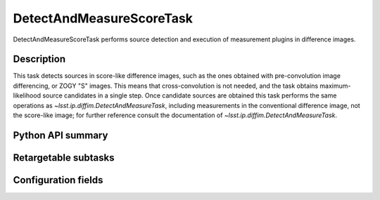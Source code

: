 .. lsst-task-topic:: lsst.ip.diffim.DetectAndMeasureScoreTask

#########################
DetectAndMeasureScoreTask
#########################

DetectAndMeasureScoreTask performs source detection and execution of measurement plugins in difference images.

.. _lsst.ip.diffim.DetectAndMeasureScoreTask-description:

Description
===========

This task detects sources in score-like difference images, such as the ones obtained with pre-convolution image differencing, or ZOGY "S" images.
This means that cross-convolution is not needed, and the task obtains maximum-likelihood source candidates in a single step. 
Once candidate sources are obtained this task performs the same operations as `~lsst.ip.diffim.DetectAndMeasureTask`, including measurements in the conventional difference image, not the score-like image; for further reference consult the documentation of `~lsst.ip.diffim.DetectAndMeasureTask`.

.. _lsst.ip.diffim.DetectAndMeasureScoreTask-api:

Python API summary
==================

.. lsst-task-api-summary:: lsst.ip.diffim.DetectAndMeasureScoreTask

.. _lsst.ip.diffim.DetectAndMeasureScoreTask-subtasks:

Retargetable subtasks
=====================

.. lsst-task-config-subtasks:: lsst.ip.diffim.DetectAndMeasureScoreTask

.. _lsst.ip.diffim.DetectAndMeasureScoreTask-configs:

Configuration fields
====================

.. lsst-task-config-fields:: lsst.ip.diffim.DetectAndMeasureScoreTask

.. _lsst.ip.diffim.DetectAndMeasureScoreTask-debug:

.. Debugging
.. =========


.. The ``pipetask`` command line interface supports a ``--debug`` flag to import
.. ``debug.py`` from your PYTHONPATH; see :ref:`lsstDebug` for more about ``debug.py``
.. files.
.. The available variables in DetectAndMeasureScoreTask include:


.. display : `bool`
..     Enable debug display output.
.. maskTransparency : `float`
..     Transparency of mask planes in the output display.
.. displayDiaSources : `bool`
..     Show exposure with dipole fitting results.
